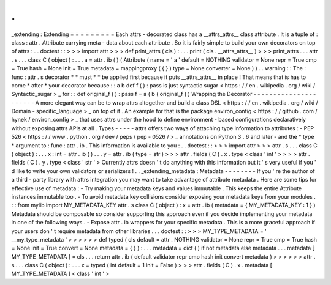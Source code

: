 .
.
_extending
:
Extending
=
=
=
=
=
=
=
=
=
Each
attrs
-
decorated
class
has
a
__attrs_attrs__
class
attribute
.
It
is
a
tuple
of
:
class
:
attr
.
Attribute
carrying
meta
-
data
about
each
attribute
.
So
it
is
fairly
simple
to
build
your
own
decorators
on
top
of
attrs
:
.
.
doctest
:
:
>
>
>
import
attr
>
>
>
def
print_attrs
(
cls
)
:
.
.
.
print
(
cls
.
__attrs_attrs__
)
>
>
>
print_attrs
.
.
.
attr
.
s
.
.
.
class
C
(
object
)
:
.
.
.
a
=
attr
.
ib
(
)
(
Attribute
(
name
=
'
a
'
default
=
NOTHING
validator
=
None
repr
=
True
cmp
=
True
hash
=
None
init
=
True
metadata
=
mappingproxy
(
{
}
)
type
=
None
converter
=
None
)
)
.
.
warning
:
:
The
:
func
:
attr
.
s
decorator
*
*
must
*
*
be
applied
first
because
it
puts
__attrs_attrs__
in
place
!
That
means
that
is
has
to
come
*
after
*
your
decorator
because
:
:
a
b
def
f
(
)
:
pass
is
just
syntactic
sugar
<
https
:
/
/
en
.
wikipedia
.
org
/
wiki
/
Syntactic_sugar
>
_
for
:
:
def
original_f
(
)
:
pass
f
=
a
(
b
(
original_f
)
)
Wrapping
the
Decorator
-
-
-
-
-
-
-
-
-
-
-
-
-
-
-
-
-
-
-
-
-
-
A
more
elegant
way
can
be
to
wrap
attrs
altogether
and
build
a
class
DSL
<
https
:
/
/
en
.
wikipedia
.
org
/
wiki
/
Domain
-
specific_language
>
_
on
top
of
it
.
An
example
for
that
is
the
package
environ_config
<
https
:
/
/
github
.
com
/
hynek
/
environ_config
>
_
that
uses
attrs
under
the
hood
to
define
environment
-
based
configurations
declaratively
without
exposing
attrs
APIs
at
all
.
Types
-
-
-
-
-
attrs
offers
two
ways
of
attaching
type
information
to
attributes
:
-
PEP
526
<
https
:
/
/
www
.
python
.
org
/
dev
/
peps
/
pep
-
0526
/
>
_
annotations
on
Python
3
.
6
and
later
-
and
the
*
type
*
argument
to
:
func
:
attr
.
ib
.
This
information
is
available
to
you
:
.
.
doctest
:
:
>
>
>
import
attr
>
>
>
attr
.
s
.
.
.
class
C
(
object
)
:
.
.
.
x
:
int
=
attr
.
ib
(
)
.
.
.
y
=
attr
.
ib
(
type
=
str
)
>
>
>
attr
.
fields
(
C
)
.
x
.
type
<
class
'
int
'
>
>
>
>
attr
.
fields
(
C
)
.
y
.
type
<
class
'
str
'
>
Currently
attrs
doesn
'
t
do
anything
with
this
information
but
it
'
s
very
useful
if
you
'
d
like
to
write
your
own
validators
or
serializers
!
.
.
_extending_metadata
:
Metadata
-
-
-
-
-
-
-
-
If
you
'
re
the
author
of
a
third
-
party
library
with
attrs
integration
you
may
want
to
take
advantage
of
attribute
metadata
.
Here
are
some
tips
for
effective
use
of
metadata
:
-
Try
making
your
metadata
keys
and
values
immutable
.
This
keeps
the
entire
Attribute
instances
immutable
too
.
-
To
avoid
metadata
key
collisions
consider
exposing
your
metadata
keys
from
your
modules
.
:
:
from
mylib
import
MY_METADATA_KEY
attr
.
s
class
C
(
object
)
:
x
=
attr
.
ib
(
metadata
=
{
MY_METADATA_KEY
:
1
}
)
Metadata
should
be
composable
so
consider
supporting
this
approach
even
if
you
decide
implementing
your
metadata
in
one
of
the
following
ways
.
-
Expose
attr
.
ib
wrappers
for
your
specific
metadata
.
This
is
a
more
graceful
approach
if
your
users
don
'
t
require
metadata
from
other
libraries
.
.
.
doctest
:
:
>
>
>
MY_TYPE_METADATA
=
'
__my_type_metadata
'
>
>
>
>
>
>
def
typed
(
cls
default
=
attr
.
NOTHING
validator
=
None
repr
=
True
cmp
=
True
hash
=
None
init
=
True
convert
=
None
metadata
=
{
}
)
:
.
.
.
metadata
=
dict
(
)
if
not
metadata
else
metadata
.
.
.
metadata
[
MY_TYPE_METADATA
]
=
cls
.
.
.
return
attr
.
ib
(
default
validator
repr
cmp
hash
init
convert
metadata
)
>
>
>
>
>
>
attr
.
s
.
.
.
class
C
(
object
)
:
.
.
.
x
=
typed
(
int
default
=
1
init
=
False
)
>
>
>
attr
.
fields
(
C
)
.
x
.
metadata
[
MY_TYPE_METADATA
]
<
class
'
int
'
>
